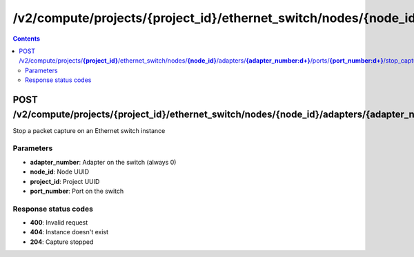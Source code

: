 /v2/compute/projects/{project_id}/ethernet_switch/nodes/{node_id}/adapters/{adapter_number:\d+}/ports/{port_number:\d+}/stop_capture
------------------------------------------------------------------------------------------------------------------------------------------

.. contents::

POST /v2/compute/projects/**{project_id}**/ethernet_switch/nodes/**{node_id}**/adapters/**{adapter_number:\d+}**/ports/**{port_number:\d+}**/stop_capture
~~~~~~~~~~~~~~~~~~~~~~~~~~~~~~~~~~~~~~~~~~~~~~~~~~~~~~~~~~~~~~~~~~~~~~~~~~~~~~~~~~~~~~~~~~~~~~~~~~~~~~~~~~~~~~~~~~~~~~~~~~~~~~~~~~~~~~~~~~~~~~~~~~~~~~~~~~~~~~
Stop a packet capture on an Ethernet switch instance

Parameters
**********
- **adapter_number**: Adapter on the switch (always 0)
- **node_id**: Node UUID
- **project_id**: Project UUID
- **port_number**: Port on the switch

Response status codes
**********************
- **400**: Invalid request
- **404**: Instance doesn't exist
- **204**: Capture stopped

